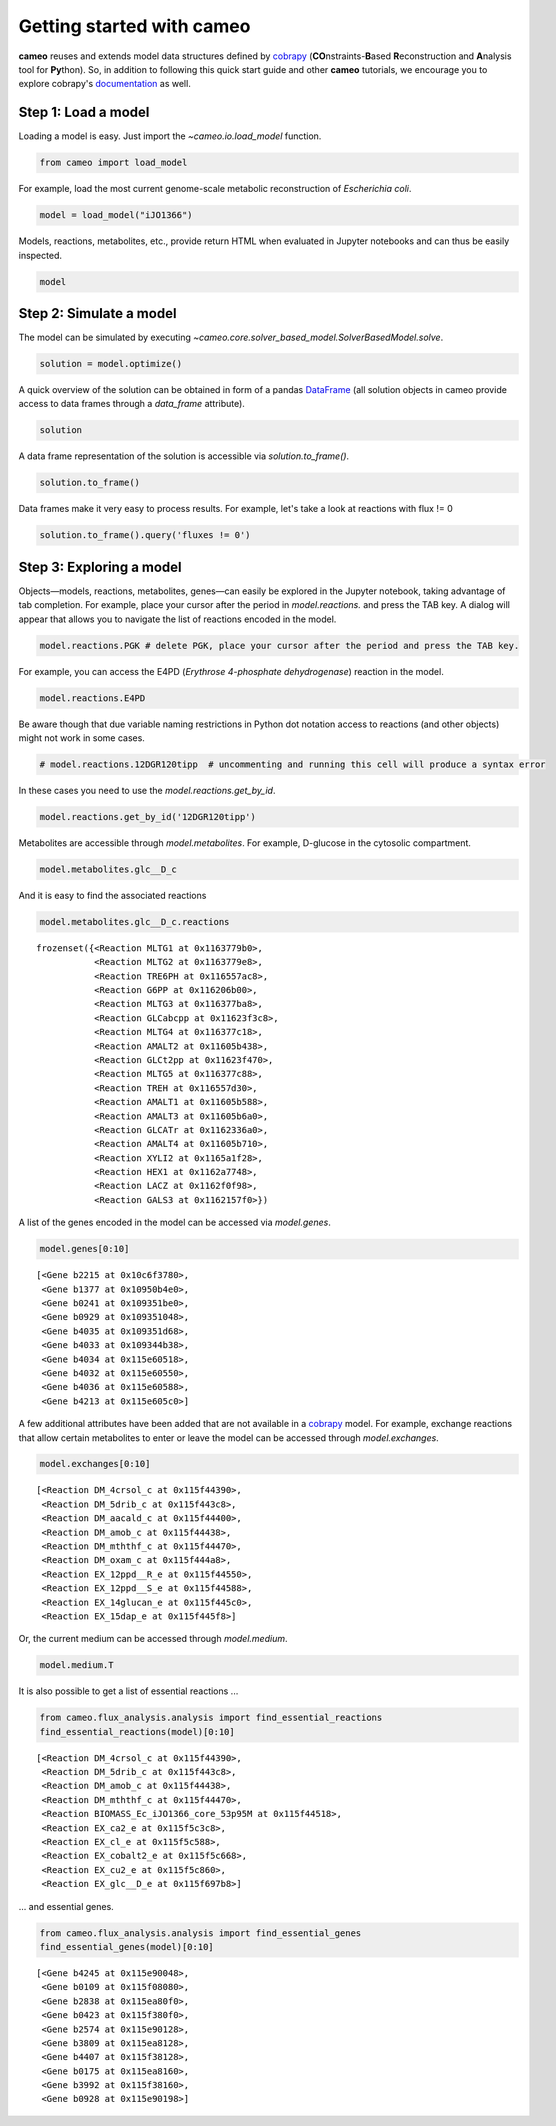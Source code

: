 
Getting started with cameo
==========================

**cameo** reuses and extends model data structures defined by
`cobrapy <https://opencobra.github.io/cobrapy/>`__
(**CO**\ nstraints-\ **B**\ ased **R**\ econstruction and **A**\ nalysis
tool for **Py**\ thon). So, in addition to following this quick start
guide and other **cameo** tutorials, we encourage you to explore
cobrapy's
`documentation <https://cobrapy.readthedocs.org/en/latest/cobra.core.html>`__
as well.

Step 1: Load a model
--------------------

Loading a model is easy. Just import the `~cameo.io.load_model`
function.

.. code:: ipython3

    from cameo import load_model

For example, load the most current genome-scale metabolic reconstruction
of *Escherichia coli*.

.. code:: ipython3

    model = load_model("iJO1366")

Models, reactions, metabolites, etc., provide return HTML when evaluated
in Jupyter notebooks and can thus be easily inspected.

.. code:: ipython3

    model




.. raw:: html

    
            <table>
                <tr>
                    <td><strong>Name</strong></td>
                    <td>iJO1366</td>
                </tr><tr>
                    <td><strong>Memory address</strong></td>
                    <td>0x0115c8ceb8</td>
                </tr><tr>
                    <td><strong>Number of metabolites</strong></td>
                    <td>1805</td>
                </tr><tr>
                    <td><strong>Number of reactions</strong></td>
                    <td>2583</td>
                </tr><tr>
                    <td><strong>Objective expression</strong></td>
                    <td>-1.0*BIOMASS_Ec_iJO1366_core_53p95M_reverse_5c8b1 + 1.0*BIOMASS_Ec_iJO1366_core_53p95M</td>
                </tr><tr>
                    <td><strong>Compartments</strong></td>
                    <td>periplasm, cytosol, extracellular space</td>
                </tr>
              </table>



Step 2: Simulate a model
------------------------

The model can be simulated by executing
`~cameo.core.solver_based_model.SolverBasedModel.solve`.

.. code:: ipython3

    solution = model.optimize()

A quick overview of the solution can be obtained in form of a pandas
`DataFrame <http://pandas.pydata.org/pandas-docs/stable/generated/pandas.DataFrame.html>`__
(all solution objects in cameo provide access to data frames through a
`data_frame` attribute).

.. code:: ipython3

    solution




.. raw:: html

    <h3>Optimal solution with objective value 0.982</h3><br><div>
    <style>
        .dataframe thead tr:only-child th {
            text-align: right;
        }
    
        .dataframe thead th {
            text-align: left;
        }
    
        .dataframe tbody tr th {
            vertical-align: top;
        }
    </style>
    <table border="1" class="dataframe">
      <thead>
        <tr style="text-align: right;">
          <th></th>
          <th>fluxes</th>
          <th>reduced_costs</th>
        </tr>
      </thead>
      <tbody>
        <tr>
          <th>DM_4crsol_c</th>
          <td>2.1907e-04</td>
          <td>0.0000</td>
        </tr>
        <tr>
          <th>DM_5drib_c</th>
          <td>2.2103e-04</td>
          <td>0.0000</td>
        </tr>
        <tr>
          <th>DM_aacald_c</th>
          <td>-0.0000e+00</td>
          <td>0.0000</td>
        </tr>
        <tr>
          <th>DM_amob_c</th>
          <td>1.9647e-06</td>
          <td>0.0000</td>
        </tr>
        <tr>
          <th>DM_mththf_c</th>
          <td>4.4010e-04</td>
          <td>0.0000</td>
        </tr>
        <tr>
          <th>...</th>
          <td>...</td>
          <td>...</td>
        </tr>
        <tr>
          <th>ZN2abcpp</th>
          <td>0.0000e+00</td>
          <td>-0.0083</td>
        </tr>
        <tr>
          <th>ZN2t3pp</th>
          <td>0.0000e+00</td>
          <td>-0.0021</td>
        </tr>
        <tr>
          <th>ZN2tpp</th>
          <td>3.3499e-04</td>
          <td>0.0000</td>
        </tr>
        <tr>
          <th>ZNabcpp</th>
          <td>0.0000e+00</td>
          <td>-0.0083</td>
        </tr>
        <tr>
          <th>Zn2tex</th>
          <td>3.3499e-04</td>
          <td>-0.0000</td>
        </tr>
      </tbody>
    </table>
    <p>2583 rows × 2 columns</p>
    </div>



A data frame representation of the solution is accessible via
`solution.to_frame()`.

.. code:: ipython3

    solution.to_frame()




.. raw:: html

    <div>
    <style>
        .dataframe thead tr:only-child th {
            text-align: right;
        }
    
        .dataframe thead th {
            text-align: left;
        }
    
        .dataframe tbody tr th {
            vertical-align: top;
        }
    </style>
    <table border="1" class="dataframe">
      <thead>
        <tr style="text-align: right;">
          <th></th>
          <th>fluxes</th>
          <th>reduced_costs</th>
        </tr>
      </thead>
      <tbody>
        <tr>
          <th>DM_4crsol_c</th>
          <td>2.1907e-04</td>
          <td>0.0000</td>
        </tr>
        <tr>
          <th>DM_5drib_c</th>
          <td>2.2103e-04</td>
          <td>0.0000</td>
        </tr>
        <tr>
          <th>DM_aacald_c</th>
          <td>-0.0000e+00</td>
          <td>0.0000</td>
        </tr>
        <tr>
          <th>DM_amob_c</th>
          <td>1.9647e-06</td>
          <td>0.0000</td>
        </tr>
        <tr>
          <th>DM_mththf_c</th>
          <td>4.4010e-04</td>
          <td>0.0000</td>
        </tr>
        <tr>
          <th>...</th>
          <td>...</td>
          <td>...</td>
        </tr>
        <tr>
          <th>ZN2abcpp</th>
          <td>0.0000e+00</td>
          <td>-0.0083</td>
        </tr>
        <tr>
          <th>ZN2t3pp</th>
          <td>0.0000e+00</td>
          <td>-0.0021</td>
        </tr>
        <tr>
          <th>ZN2tpp</th>
          <td>3.3499e-04</td>
          <td>0.0000</td>
        </tr>
        <tr>
          <th>ZNabcpp</th>
          <td>0.0000e+00</td>
          <td>-0.0083</td>
        </tr>
        <tr>
          <th>Zn2tex</th>
          <td>3.3499e-04</td>
          <td>-0.0000</td>
        </tr>
      </tbody>
    </table>
    <p>2583 rows × 2 columns</p>
    </div>



Data frames make it very easy to process results. For example, let's
take a look at reactions with flux != 0

.. code:: ipython3

    solution.to_frame().query('fluxes != 0')




.. raw:: html

    <div>
    <style>
        .dataframe thead tr:only-child th {
            text-align: right;
        }
    
        .dataframe thead th {
            text-align: left;
        }
    
        .dataframe tbody tr th {
            vertical-align: top;
        }
    </style>
    <table border="1" class="dataframe">
      <thead>
        <tr style="text-align: right;">
          <th></th>
          <th>fluxes</th>
          <th>reduced_costs</th>
        </tr>
      </thead>
      <tbody>
        <tr>
          <th>DM_4crsol_c</th>
          <td>2.1907e-04</td>
          <td>0.0000e+00</td>
        </tr>
        <tr>
          <th>DM_5drib_c</th>
          <td>2.2103e-04</td>
          <td>0.0000e+00</td>
        </tr>
        <tr>
          <th>DM_amob_c</th>
          <td>1.9647e-06</td>
          <td>0.0000e+00</td>
        </tr>
        <tr>
          <th>DM_mththf_c</th>
          <td>4.4010e-04</td>
          <td>0.0000e+00</td>
        </tr>
        <tr>
          <th>BIOMASS_Ec_iJO1366_core_53p95M</th>
          <td>9.8237e-01</td>
          <td>1.8492e-15</td>
        </tr>
        <tr>
          <th>...</th>
          <td>...</td>
          <td>...</td>
        </tr>
        <tr>
          <th>UPPDC1</th>
          <td>2.1907e-04</td>
          <td>0.0000e+00</td>
        </tr>
        <tr>
          <th>USHD</th>
          <td>1.9113e-02</td>
          <td>0.0000e+00</td>
        </tr>
        <tr>
          <th>VALTA</th>
          <td>-4.1570e-01</td>
          <td>0.0000e+00</td>
        </tr>
        <tr>
          <th>ZN2tpp</th>
          <td>3.3499e-04</td>
          <td>0.0000e+00</td>
        </tr>
        <tr>
          <th>Zn2tex</th>
          <td>3.3499e-04</td>
          <td>-0.0000e+00</td>
        </tr>
      </tbody>
    </table>
    <p>437 rows × 2 columns</p>
    </div>



Step 3: Exploring a model
-------------------------

Objects—models, reactions, metabolites, genes—can easily be explored in
the Jupyter notebook, taking advantage of tab completion. For example,
place your cursor after the period in `model.reactions.` and press the
TAB key. A dialog will appear that allows you to navigate the list of
reactions encoded in the model.

.. code:: ipython3

    model.reactions.PGK # delete PGK, place your cursor after the period and press the TAB key.




.. raw:: html

    
            <table>
                <tr>
                    <td><strong>Reaction identifier</strong></td><td>PGK</td>
                </tr><tr>
                    <td><strong>Name</strong></td><td>Phosphoglycerate kinase</td>
                </tr><tr>
                    <td><strong>Stoichiometry</strong></td>
                    <td>
                        <p style='text-align:right'>3pg_c + atp_c <=> 13dpg_c + adp_c</p>
                        <p style='text-align:right'>3-Phospho-D-glycerate + ATP <=> 3-Phospho-D-glyceroyl phosphate + ADP</p>
                    </td>
                </tr><tr>
                    <td><strong>GPR</strong></td><td>b2926</td>
                </tr><tr>
                    <td><strong>Lower bound</strong></td><td>-1000.0</td>
                </tr><tr>
                    <td><strong>Upper bound</strong></td><td>1000.0</td>
                </tr>
            </table>
            



For example, you can access the E4PD (*Erythrose 4-phosphate
dehydrogenase*) reaction in the model.

.. code:: ipython3

    model.reactions.E4PD




.. raw:: html

    
            <table>
                <tr>
                    <td><strong>Reaction identifier</strong></td><td>E4PD</td>
                </tr><tr>
                    <td><strong>Name</strong></td><td>Erythrose 4-phosphate dehydrogenase</td>
                </tr><tr>
                    <td><strong>Stoichiometry</strong></td>
                    <td>
                        <p style='text-align:right'>e4p_c + h2o_c + nad_c <=> 4per_c + 2.0 h_c + nadh_c</p>
                        <p style='text-align:right'>D-Erythrose 4-phosphate + H2O + Nicotinamide adenine dinucleotide <=> 4-Phospho-D-erythronate + 2.0 H+ + Nicotinamide adenine dinucleotide - reduced</p>
                    </td>
                </tr><tr>
                    <td><strong>GPR</strong></td><td>b2927 or b1779</td>
                </tr><tr>
                    <td><strong>Lower bound</strong></td><td>-1000.0</td>
                </tr><tr>
                    <td><strong>Upper bound</strong></td><td>1000.0</td>
                </tr>
            </table>
            



Be aware though that due variable naming restrictions in Python dot
notation access to reactions (and other objects) might not work in some
cases.

.. code:: ipython3

    # model.reactions.12DGR120tipp  # uncommenting and running this cell will produce a syntax error

In these cases you need to use the `model.reactions.get_by_id`.

.. code:: ipython3

    model.reactions.get_by_id('12DGR120tipp')




.. raw:: html

    
            <table>
                <tr>
                    <td><strong>Reaction identifier</strong></td><td>12DGR120tipp</td>
                </tr><tr>
                    <td><strong>Name</strong></td><td>1,2 diacylglycerol transport via flipping (periplasm to cytoplasm, n-C12:0)</td>
                </tr><tr>
                    <td><strong>Stoichiometry</strong></td>
                    <td>
                        <p style='text-align:right'>12dgr120_p --> 12dgr120_c</p>
                        <p style='text-align:right'>1,2-Diacyl-sn-glycerol (didodecanoyl, n-C12:0) --> 1,2-Diacyl-sn-glycerol (didodecanoyl, n-C12:0)</p>
                    </td>
                </tr><tr>
                    <td><strong>GPR</strong></td><td></td>
                </tr><tr>
                    <td><strong>Lower bound</strong></td><td>0.0</td>
                </tr><tr>
                    <td><strong>Upper bound</strong></td><td>1000.0</td>
                </tr>
            </table>
            



Metabolites are accessible through `model.metabolites`. For example,
D-glucose in the cytosolic compartment.

.. code:: ipython3

    model.metabolites.glc__D_c




.. raw:: html

    
            <table>
                <tr>
                    <td><strong>Metabolite identifier</strong></td><td>glc__D_c</td>
                </tr>
                <tr>
                    <td><strong>Name</strong></td><td>D-Glucose</td>
                </tr>
                <tr>
                    <td><strong>Formula</strong></td><td>C6H12O6</td>
                </tr>
            </table>



And it is easy to find the associated reactions

.. code:: ipython3

    model.metabolites.glc__D_c.reactions




.. parsed-literal::

    frozenset({<Reaction MLTG1 at 0x1163779b0>,
               <Reaction MLTG2 at 0x1163779e8>,
               <Reaction TRE6PH at 0x116557ac8>,
               <Reaction G6PP at 0x116206b00>,
               <Reaction MLTG3 at 0x116377ba8>,
               <Reaction GLCabcpp at 0x11623f3c8>,
               <Reaction MLTG4 at 0x116377c18>,
               <Reaction AMALT2 at 0x11605b438>,
               <Reaction GLCt2pp at 0x11623f470>,
               <Reaction MLTG5 at 0x116377c88>,
               <Reaction TREH at 0x116557d30>,
               <Reaction AMALT1 at 0x11605b588>,
               <Reaction AMALT3 at 0x11605b6a0>,
               <Reaction GLCATr at 0x1162336a0>,
               <Reaction AMALT4 at 0x11605b710>,
               <Reaction XYLI2 at 0x1165a1f28>,
               <Reaction HEX1 at 0x1162a7748>,
               <Reaction LACZ at 0x1162f0f98>,
               <Reaction GALS3 at 0x1162157f0>})



A list of the genes encoded in the model can be accessed via
`model.genes`.

.. code:: ipython3

    model.genes[0:10]




.. parsed-literal::

    [<Gene b2215 at 0x10c6f3780>,
     <Gene b1377 at 0x10950b4e0>,
     <Gene b0241 at 0x109351be0>,
     <Gene b0929 at 0x109351048>,
     <Gene b4035 at 0x109351d68>,
     <Gene b4033 at 0x109344b38>,
     <Gene b4034 at 0x115e60518>,
     <Gene b4032 at 0x115e60550>,
     <Gene b4036 at 0x115e60588>,
     <Gene b4213 at 0x115e605c0>]



A few additional attributes have been added that are not available in a
`cobrapy <https://opencobra.github.io/cobrapy/>`__ model. For example,
exchange reactions that allow certain metabolites to enter or leave the
model can be accessed through `model.exchanges`.

.. code:: ipython3

    model.exchanges[0:10]




.. parsed-literal::

    [<Reaction DM_4crsol_c at 0x115f44390>,
     <Reaction DM_5drib_c at 0x115f443c8>,
     <Reaction DM_aacald_c at 0x115f44400>,
     <Reaction DM_amob_c at 0x115f44438>,
     <Reaction DM_mththf_c at 0x115f44470>,
     <Reaction DM_oxam_c at 0x115f444a8>,
     <Reaction EX_12ppd__R_e at 0x115f44550>,
     <Reaction EX_12ppd__S_e at 0x115f44588>,
     <Reaction EX_14glucan_e at 0x115f445c0>,
     <Reaction EX_15dap_e at 0x115f445f8>]



Or, the current medium can be accessed through `model.medium`.

.. code:: ipython3

    model.medium.T




.. raw:: html

    <div>
    <style>
        .dataframe thead tr:only-child th {
            text-align: right;
        }
    
        .dataframe thead th {
            text-align: left;
        }
    
        .dataframe tbody tr th {
            vertical-align: top;
        }
    </style>
    <table border="1" class="dataframe">
      <thead>
        <tr style="text-align: right;">
          <th></th>
          <th>bound</th>
        </tr>
      </thead>
      <tbody>
        <tr>
          <th>EX_ca2_e</th>
          <td>1000.00</td>
        </tr>
        <tr>
          <th>EX_cbl1_e</th>
          <td>0.01</td>
        </tr>
        <tr>
          <th>EX_cl_e</th>
          <td>1000.00</td>
        </tr>
        <tr>
          <th>EX_co2_e</th>
          <td>1000.00</td>
        </tr>
        <tr>
          <th>EX_cobalt2_e</th>
          <td>1000.00</td>
        </tr>
        <tr>
          <th>...</th>
          <td>...</td>
        </tr>
        <tr>
          <th>EX_sel_e</th>
          <td>1000.00</td>
        </tr>
        <tr>
          <th>EX_slnt_e</th>
          <td>1000.00</td>
        </tr>
        <tr>
          <th>EX_so4_e</th>
          <td>1000.00</td>
        </tr>
        <tr>
          <th>EX_tungs_e</th>
          <td>1000.00</td>
        </tr>
        <tr>
          <th>EX_zn2_e</th>
          <td>1000.00</td>
        </tr>
      </tbody>
    </table>
    <p>25 rows × 1 columns</p>
    </div>



It is also possible to get a list of essential reactions ...

.. code:: ipython3

    from cameo.flux_analysis.analysis import find_essential_reactions
    find_essential_reactions(model)[0:10]




.. parsed-literal::

    [<Reaction DM_4crsol_c at 0x115f44390>,
     <Reaction DM_5drib_c at 0x115f443c8>,
     <Reaction DM_amob_c at 0x115f44438>,
     <Reaction DM_mththf_c at 0x115f44470>,
     <Reaction BIOMASS_Ec_iJO1366_core_53p95M at 0x115f44518>,
     <Reaction EX_ca2_e at 0x115f5c3c8>,
     <Reaction EX_cl_e at 0x115f5c588>,
     <Reaction EX_cobalt2_e at 0x115f5c668>,
     <Reaction EX_cu2_e at 0x115f5c860>,
     <Reaction EX_glc__D_e at 0x115f697b8>]



... and essential genes.

.. code:: ipython3

    from cameo.flux_analysis.analysis import find_essential_genes
    find_essential_genes(model)[0:10]




.. parsed-literal::

    [<Gene b4245 at 0x115e90048>,
     <Gene b0109 at 0x115f08080>,
     <Gene b2838 at 0x115ea80f0>,
     <Gene b0423 at 0x115f380f0>,
     <Gene b2574 at 0x115e90128>,
     <Gene b3809 at 0x115ea8128>,
     <Gene b4407 at 0x115f38128>,
     <Gene b0175 at 0x115ea8160>,
     <Gene b3992 at 0x115f38160>,
     <Gene b0928 at 0x115e90198>]


